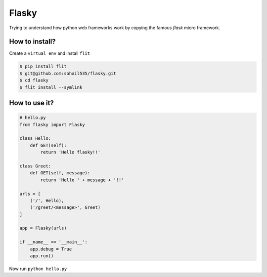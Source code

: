 ======
Flasky
======

Trying to understand how python web frameworks work by copying the famous *flask* micro framework.

How to install?
---------------

Create a ``virtual env`` and install ``flit``

.. code-block::

    $ pip install flit
    $ git@github.com:sohail535/flasky.git
    $ cd flasky
    $ flit install --symlink

How to use it?
--------------

.. code-block:: python

    # hello.py
    from flasky import Flasky

    class Hello:
        def GET(self):
            return 'Hello flasky!!'

    class Greet:
        def GET(self, message):
            return 'Hello ' + message + '!!'

    urls = [
        ('/', Hello),
        ('/greet/<message>', Greet)
    ]

    app = Flasky(urls)

    if __name__ == '__main__':
        app.debug = True
        app.run()

Now run ``python hello.py``
